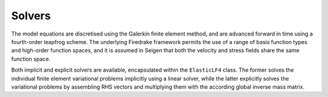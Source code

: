 Solvers
=======

The model equations are discretised using the Galerkin finite element method, and are advanced forward in time using a fourth-order leapfrog scheme. The underlying Firedrake framework permits the use of a range of basis function types and high-order function spaces, and it is assumed in Seigen that both the velocity and stress fields share the same function space.

Both implicit and explicit solvers are available, encapsulated within the ``ElasticLF4`` class. The former solves the individual finite element variational problems implicitly using a linear solver, while the latter explicitly solves the variational problems by assembling RHS vectors and multiplying them with the according global inverse mass matrix.
